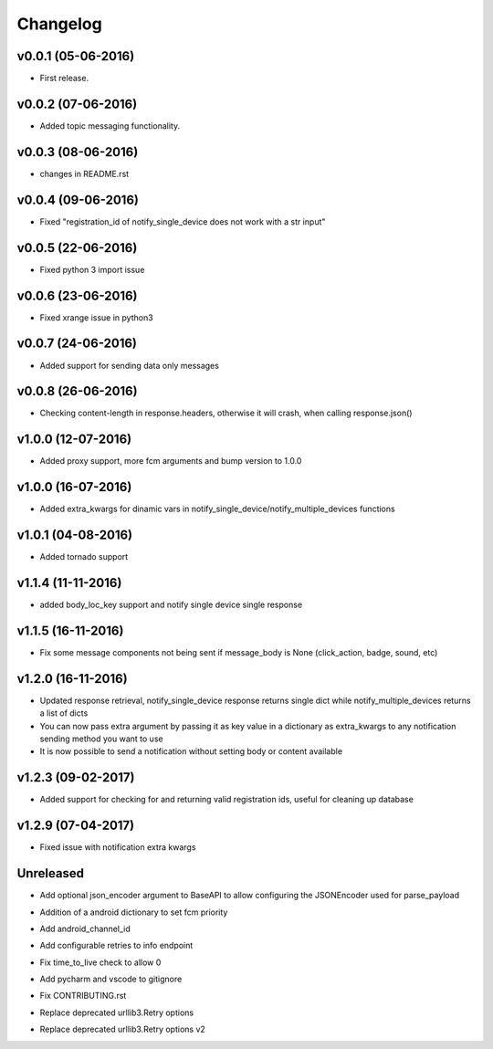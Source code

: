 .. _changelog:

Changelog
=========

v0.0.1 (05-06-2016)
-------------------

- First release.

.. _Emmanuel Adegbite: https://github.com/olucurious


v0.0.2 (07-06-2016)
-------------------

- Added topic messaging functionality.

.. _Emmanuel Adegbite: https://github.com/olucurious


v0.0.3 (08-06-2016)
-------------------

- changes in README.rst

.. _Emmanuel Adegbite: https://github.com/olucurious

v0.0.4 (09-06-2016)
-------------------

- Fixed "registration_id of notify_single_device does not work with a str input"

.. _Emmanuel Adegbite: https://github.com/olucurious

v0.0.5 (22-06-2016)
-------------------

- Fixed python 3 import issue

.. _MrLucasCardoso: https://github.com/MrLucasCardoso

v0.0.6 (23-06-2016)
-------------------

- Fixed xrange issue in python3

.. _Emmanuel Adegbite: https://github.com/olucurious

v0.0.7 (24-06-2016)
-------------------

- Added support for sending data only messages

.. _Emmanuel Adegbite: https://github.com/olucurious

v0.0.8 (26-06-2016)
-------------------

- Checking content-length in response.headers, otherwise it will crash, when calling response.json()

.. _Rishabh : https://gihub.com/elpoisterio

v1.0.0 (12-07-2016)
-------------------

- Added proxy support, more fcm arguments and bump version to 1.0.0

.. _Emmanuel Adegbite: https://github.com/olucurious

v1.0.0 (16-07-2016)
-------------------

- Added extra_kwargs for dinamic vars in notify_single_device/notify_multiple_devices functions

.. _Sergey Afonin: https://github.com/safonin

v1.0.1 (04-08-2016)
-------------------

- Added tornado support

.. _Dmitry Nazarov: https://github.com/mkn8rd

v1.1.4 (11-11-2016)
-------------------

- added body_loc_key support and notify single device single response

.. _Emmanuel Adegbite: https://github.com/olucurious

v1.1.5 (16-11-2016)
-------------------

- Fix some message components not being sent if message_body is None (click_action, badge, sound, etc)

.. _João Ricardo Lourenço: https://github.com/Jorl17

v1.2.0 (16-11-2016)
-------------------

- Updated response retrieval, notify_single_device response returns single dict while notify_multiple_devices returns a list of dicts
- You can now pass extra argument by passing it as key value in a dictionary as extra_kwargs to any notification sending method you want to use
- It is now possible to send a notification without setting body or content available

.. _Emmanuel Adegbite: https://github.com/olucurious

v1.2.3 (09-02-2017)
-------------------

- Added support for checking for and returning valid registration ids, useful for cleaning up database

.. _baali: https://github.com/baali


v1.2.9 (07-04-2017)
-------------------

- Fixed issue with notification extra kwargs

.. _Emmanuel Adegbite: https://github.com/olucurious

Unreleased
-------------------

- Add optional json_encoder argument to BaseAPI to allow configuring the JSONEncoder used for parse_payload

.. _Carlos Arrastia: https://github.com/carrasti

- Addition of a android dictionary to set fcm priority

.. _Pratik Sayare: https://github.com/gizmopratik

- Add android_channel_id

.. _Lucas Hild: https://github.com/Lanseuo

- Add configurable retries to info endpoint

.. _Christy O'Reilly: https://github.com/c-oreills

- Fix time_to_live check to allow 0

.. _Stephen Kwong: https://github.com/skwong2

- Add pycharm and vscode to gitignore

.. _Alexandr Sukhryn: https://github.com/alexsukhrin

- Fix CONTRIBUTING.rst

.. _Alexandr Sukhryn: https://github.com/alexsukhrin

- Replace deprecated urllib3.Retry options

.. _Frederico Jordan: https://github.com/fredericojordan

- Replace deprecated urllib3.Retry options v2

.. _Łukasz Rogowski: https://github.com/Rogalek
